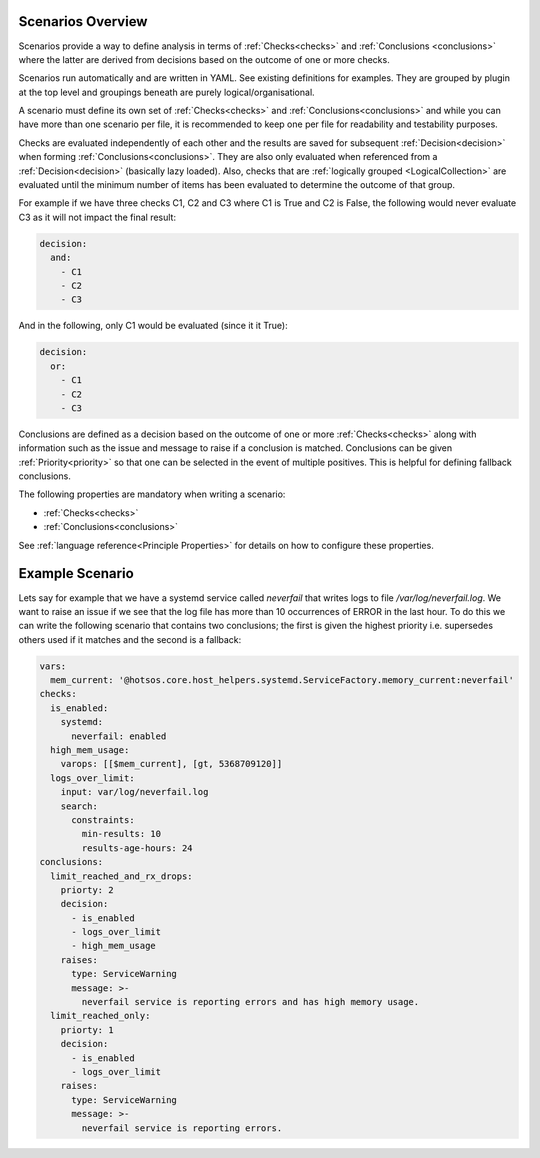 Scenarios Overview
==================

Scenarios provide a way to define analysis in terms of :ref:`Checks<checks>` and
:ref:`Conclusions <conclusions>` where the latter are derived from decisions based
on the outcome of one or more checks.

Scenarios run automatically and are written in YAML. See existing
definitions for examples. They are grouped by plugin at the top level
and groupings beneath are purely logical/organisational.

A scenario must define its own set of :ref:`Checks<checks>` and :ref:`Conclusions<conclusions>`
and while you can have more than one scenario per file, it is recommended
to keep one per file for readability and testability purposes.

Checks are evaluated independently of each other and the results are saved for
subsequent :ref:`Decision<decision>` when forming :ref:`Conclusions<conclusions>`. They are also only
evaluated when referenced from a :ref:`Decision<decision>` (basically lazy loaded).
Also, checks that are :ref:`logically grouped <LogicalCollection>` are evaluated
until the minimum number of items has
been evaluated to determine the outcome of that group.

For example if we have three checks C1, C2 and C3 where C1 is True and C2 is False,
the following would never evaluate C3 as it will not impact the final result:

.. code-block:: yaml

  decision:
    and:
      - C1
      - C2
      - C3

And in the following, only C1 would be evaluated (since it it True):

.. code-block:: yaml

  decision:
    or:
      - C1
      - C2
      - C3

Conclusions are defined as a decision based on the outcome of one or more
:ref:`Checks<checks>` along with information such as the issue and message to
raise if a conclusion is matched. Conclusions can be given
:ref:`Priority<priority>` so that one can be selected in the event of multiple
positives. This is helpful for defining fallback conclusions.

The following properties are mandatory when writing a scenario:

* :ref:`Checks<checks>`
* :ref:`Conclusions<conclusions>`

See :ref:`language reference<Principle Properties>` for details on how to configure these properties.

Example Scenario
================

Lets say for example that we have a systemd service called *neverfail* that
writes logs to file */var/log/neverfail.log*. We want to raise an issue if we
see that the log file has more than 10 occurrences of ERROR in the last hour.
To do this we can write the following scenario that contains two conclusions;
the first is given the highest priority i.e. supersedes others used if it
matches and the second is a fallback:

.. code-block:: yaml

    vars:
      mem_current: '@hotsos.core.host_helpers.systemd.ServiceFactory.memory_current:neverfail'
    checks:
      is_enabled:
        systemd:
          neverfail: enabled
      high_mem_usage:
        varops: [[$mem_current], [gt, 5368709120]]
      logs_over_limit:
        input: var/log/neverfail.log
        search:
          constraints:
            min-results: 10
            results-age-hours: 24
    conclusions:
      limit_reached_and_rx_drops:
        priorty: 2
        decision:
          - is_enabled
          - logs_over_limit
          - high_mem_usage
        raises:
          type: ServiceWarning
          message: >-
            neverfail service is reporting errors and has high memory usage.
      limit_reached_only:
        priorty: 1
        decision:
          - is_enabled
          - logs_over_limit
        raises:
          type: ServiceWarning
          message: >-
            neverfail service is reporting errors.

